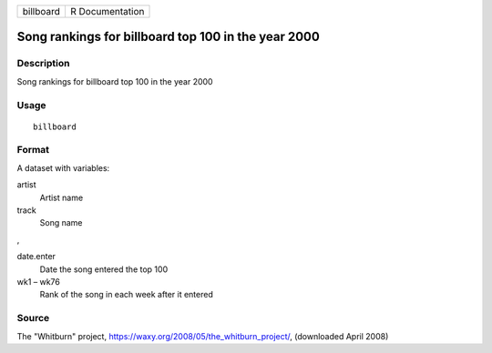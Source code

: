========= ===============
billboard R Documentation
========= ===============

Song rankings for billboard top 100 in the year 2000
----------------------------------------------------

Description
~~~~~~~~~~~

Song rankings for billboard top 100 in the year 2000

Usage
~~~~~

::

   billboard

Format
~~~~~~

A dataset with variables:

artist
   Artist name

track
   Song name

,

date.enter
   Date the song entered the top 100

wk1 – wk76
   Rank of the song in each week after it entered

Source
~~~~~~

The "Whitburn" project, https://waxy.org/2008/05/the_whitburn_project/,
(downloaded April 2008)
